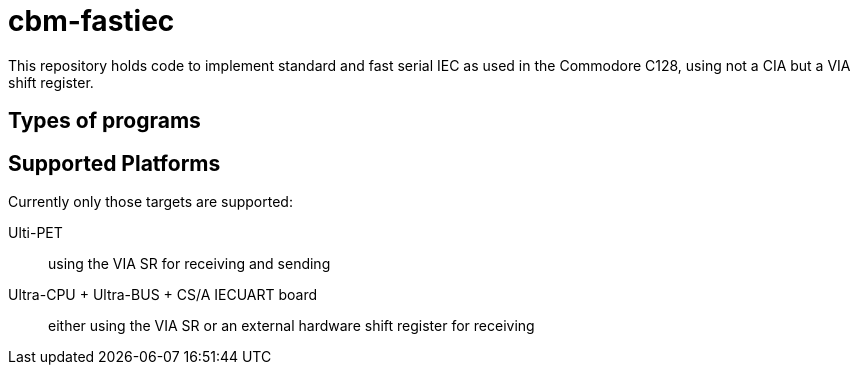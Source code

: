= cbm-fastiec

This repository holds code to implement standard and fast serial IEC 
as used in the Commodore C128, using not a CIA but a VIA shift register.

== Types of programs


== Supported Platforms

Currently only those targets are supported:

Ulti-PET::
	using the VIA SR for receiving and sending
Ultra-CPU + Ultra-BUS + CS/A IECUART board::
	either using the VIA SR or an external hardware shift register for receiving


